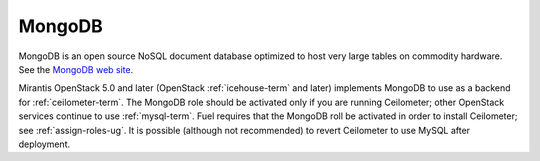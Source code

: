 .. _mongodb-term:

MongoDB
-------
MongoDB is an open source NoSQL document database
optimized to host very large tables on commodity hardware.
See the `MongoDB web site <https://www.mongodb.org>`_.

Mirantis OpenStack 5.0 and later
(OpenStack :ref:`icehouse-term` and later)
implements MongoDB to use as a backend for :ref:`ceilometer-term`.
The MongoDB role should be activated
only if you are running Ceilometer;
other OpenStack services continue to use :ref:`mysql-term`.
Fuel requires that the MongoDB roll be activated
in order to install Ceilometer;
see :ref:`assign-roles-ug`.
It is possible (although not recommended)
to revert Ceilometer to use MySQL after deployment.

